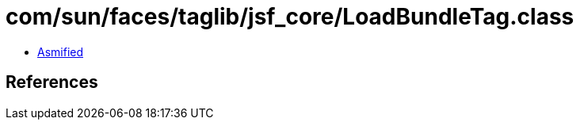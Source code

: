 = com/sun/faces/taglib/jsf_core/LoadBundleTag.class

 - link:LoadBundleTag-asmified.java[Asmified]

== References

